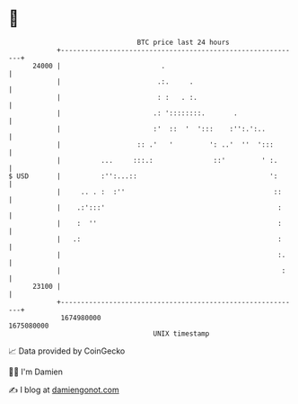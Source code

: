 * 👋

#+begin_example
                                   BTC price last 24 hours                    
               +------------------------------------------------------------+ 
         24000 |                         .                                  | 
               |                        .:.     .                           | 
               |                        : :   . :.                          | 
               |                       .: '::::::::.       .                | 
               |                       :'  ::  '  ':::    :'':.':..         | 
               |                   :: .'   '         ': ..'  ''  ':::       | 
               |          ...     :::.:               ::'         ' :.      | 
   $ USD       |          :'':...::                                 ':      | 
               |     .. . :  :''                                     ::     | 
               |    .:':::'                                           :     | 
               |    :  ''                                             :     | 
               |   .:                                                 :     | 
               |                                                      :.    | 
               |                                                       :    | 
         23100 |                                                            | 
               +------------------------------------------------------------+ 
                1674980000                                        1675080000  
                                       UNIX timestamp                         
#+end_example
📈 Data provided by CoinGecko

🧑‍💻 I'm Damien

✍️ I blog at [[https://www.damiengonot.com][damiengonot.com]]
